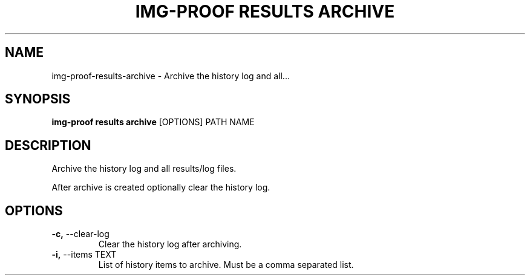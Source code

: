 .TH "IMG-PROOF RESULTS ARCHIVE" "1" "2025-05-19" "8.1.0" "img-proof results archive Manual"
.SH NAME
img-proof\-results\-archive \- Archive the history log and all...
.SH SYNOPSIS
.B img-proof results archive
[OPTIONS] PATH NAME
.SH DESCRIPTION
.PP
    Archive the history log and all results/log files.
.PP
    After archive is created optionally clear the history log.
    
.SH OPTIONS
.TP
\fB\-c,\fP \-\-clear\-log
Clear the history log after archiving.
.TP
\fB\-i,\fP \-\-items TEXT
List of history items to archive. Must be a comma separated list.
